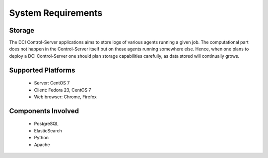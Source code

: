 System Requirements
===================

Storage
-------

The DCI Control-Server applications aims to store logs of various agents running a given job.
The computational part does not happen in the Control-Server itself but on those agents running somewhere else.
Hence, when one plans to deploy a DCI Control-Server one should plan storage capabilities carefully, as data stored will continually grows.


Supported Platforms
-------------------

  * Server: CentOS 7
  * Client: Fedora 23, CentOS 7
  * Web browser: Chrome, Firefox


Components Involved
-------------------

  * PostgreSQL
  * ElasticSearch
  * Python
  * Apache
